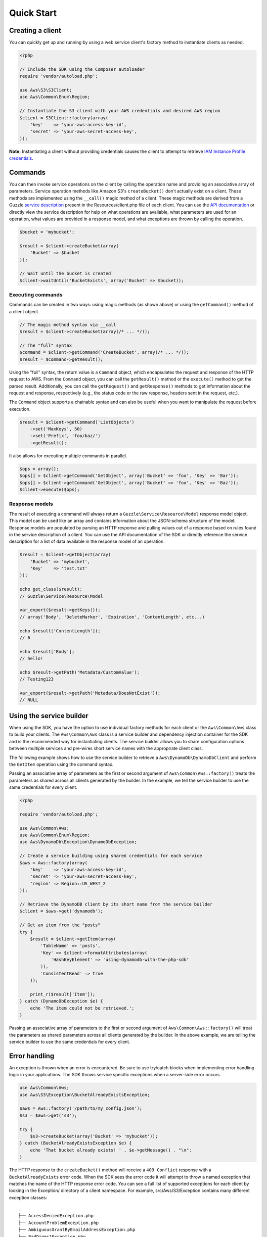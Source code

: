 ===========
Quick Start
===========

Creating a client
-----------------

You can quickly get up and running by using a web service client's factory method to instantiate clients as needed.

.. code-block:: php

    <?php

    // Include the SDK using the Composer autoloader
    require 'vendor/autoload.php';

    use Aws\S3\S3Client;
    use Aws\Common\Enum\Region;

    // Instantiate the S3 client with your AWS credentials and desired AWS region
    $client = S3Client::factory(array(
        'key'    => 'your-aws-access-key-id',
        'secret' => 'your-aws-secret-access-key',
    ));

**Note:** Instantiating a client without providing credentials causes the client to attempt to retrieve `IAM Instance
Profile credentials
<http://docs.amazonwebservices.com/AWSEC2/latest/UserGuide/UsingIAM.html#UsingIAMrolesWithAmazonEC2Instances>`_.

Commands
--------

You can then invoke service operations on the client by calling the operation name and providing an associative array
of parameters. Service operation methods like Amazon S3's ``createBucket()`` don't actually exist on a client. These
methods are implemented using the ``__call()`` magic method of a client. These magic methods are derived from a Guzzle
`service description <http://guzzlephp.org/guide/service/service_descriptions.html>`_ present in the
Resources/client.php file of each client. You can use the
`API documentation <http://docs.amazonwebservices.com/aws-sdk-php-2/latest/>`_ or directly view the service description
for help on what operations are available, what parameters are used for an operation, what values are provided in a
response model, and what exceptions are thrown by calling the operation.

.. code-block:: php

    $bucket = 'mybucket';

    $result = $client->createBucket(array(
        'Bucket' => $bucket
    ));

    // Wait until the bucket is created
    $client->waitUntil('BucketExists', array('Bucket' => $bucket));

Executing commands
~~~~~~~~~~~~~~~~~~

Commands can be created in two ways: using magic methods (as shown above) or using the ``getCommand()`` method of a
client object.

.. code-block:: php

    // The magic method syntax via __call
    $result = $client->createBucket(array(/* ... */));

    // The "full" syntax
    $command = $client->getCommand('CreateBucket', array(/* ... */));
    $result = $command->getResult();

Using the "full" syntax, the return value is a ``Command`` object, which encapsulates the request and response of the
HTTP request to AWS. From the ``Command`` object, you can call the ``getResult()`` method or the ``execute()`` method to
get the parsed result. Additionally, you can call the ``getRequest()`` and ``getResponse()`` methods to get information
about the request and response, respectively (e.g., the status code or the raw response, headers sent in the request,
etc.).

The ``Command`` object supports a chainable syntax and can also be useful when you want to manipulate the request before
execution.

.. code-block:: php

    $result = $client->getCommand('ListObjects')
        ->set('MaxKeys', 50)
        ->set('Prefix', 'foo/baz/')
        ->getResult();

It also allows for executing multiple commands in parallel.

.. code-block:: php

    $ops = array();
    $ops[] = $client->getCommand('GetObject', array('Bucket' => 'foo', 'Key' => 'Bar'));
    $ops[] = $client->getCommand('GetObject', array('Bucket' => 'foo', 'Key' => 'Baz'));
    $client->execute($ops);

Response models
~~~~~~~~~~~~~~~

The result of executing a command will always return a ``Guzzle\Service\Resource\Model`` response model object. This
model can be used like an array and contains information about the JSON-schema structure of the model. Response models
are populated by parsing an HTTP response and pulling values out of a response based on rules found in the service
description of a client. You can use the API documentation of the SDK or directly reference the service description for
a list of data available in the response model of an operation.

.. code-block:: php

    $result = $client->getObject(array(
        'Bucket' => 'mybucket',
        'Key'    => 'test.txt'
    ));

    echo get_class($result);
    // Guzzle\Service\Resource\Model

    var_export($result->getKeys());
    // array('Body', 'DeleteMarker', 'Expiration', 'ContentLength', etc...)

    echo $result['ContentLength']);
    // 6

    echo $result['Body'];
    // hello!

    echo $result->getPath('Metadata/CustomValue');
    // Testing123

    var_export($result->getPath('Metadata/DoesNotExist'));
    // NULL

Using the service builder
-------------------------

When using the SDK, you have the option to use individual factory methods for each client or the ``Aws\Common\Aws``
class to build your clients. The ``Aws\Common\Aws`` class is a service builder and dependency injection container for
the SDK and is the recommended way for instantiating clients. The service builder allows you to share configuration
options between multiple services and pre-wires short service names with the appropriate client class.

The following example shows how to use the service builder to retrieve a ``Aws\DynamoDb\DynamoDbClient`` and perform the
``GetItem`` operation using the command syntax.

Passing an associative array of parameters as the first or second argument of ``Aws\Common\Aws::factory()`` treats the
parameters as shared across all clients generated by the builder. In the example, we tell the service builder to use the
same credentials for every client.

.. code-block:: php

    <?php

    require 'vendor/autoload.php';

    use Aws\Common\Aws;
    use Aws\Common\Enum\Region;
    use Aws\DynamoDb\Exception\DynamoDbException;

    // Create a service building using shared credentials for each service
    $aws = Aws::factory(array(
        'key'    => 'your-aws-access-key-id',
        'secret' => 'your-aws-secret-access-key',
        'region' => Region::US_WEST_2
    ));

    // Retrieve the DynamoDB client by its short name from the service builder
    $client = $aws->get('dynamodb');

    // Get an item from the "posts"
    try {
        $result = $client->getItem(array(
            'TableName' => 'posts',
            'Key' => $client->formatAttributes(array(
                'HashKeyElement' => 'using-dynamodb-with-the-php-sdk'
            )),
            'ConsistentRead' => true
        ));

        print_r($result['Item']);
    } catch (DynamoDbException $e) {
        echo 'The item could not be retrieved.';
    }

Passing an associative array of parameters to the first or second argument of ``Aws\Common\Aws::factory()`` will treat
the parameters as shared parameters across all clients generated by the builder. In the above example, we are telling
the service builder to use the same credentials for every client.

Error handling
--------------

An exception is thrown when an error is encountered. Be sure to use try/catch blocks when implementing error handling
logic in your applications. The SDK throws service specific exceptions when a server-side error occurs.

.. code-block:: php

    use Aws\Common\Aws;
    use Aws\S3\Exception\BucketAlreadyExistsException;

    $aws = Aws::factory('/path/to/my_config.json');
    $s3 = $aws->get('s3');

    try {
        $s3->createBucket(array('Bucket' => 'mybucket'));
    } catch (BucketAlreadyExistsException $e) {
        echo 'That bucket already exists! ' . $e->getMessage() . "\n";
    }

The HTTP response to the ``createBucket()`` method will receive a ``409 Conflict`` response with a
``BucketAlreadyExists`` error code. When the SDK sees the error code it will attempt to throw a named exception that
matches the name of the HTTP response error code. You can see a full list of supported exceptions for each client by
looking in the Exception/ directory of a client namespace. For example, src/Aws/S3/Exception contains many different
exception classes::

    .
    ├── AccessDeniedException.php
    ├── AccountProblemException.php
    ├── AmbiguousGrantByEmailAddressException.php
    ├── BadDigestException.php
    ├── BucketAlreadyExistsException.php
    ├── BucketAlreadyOwnedByYouException.php
    ├── BucketNotEmptyException.php
    [...]

Waiters
-------

One of the high-level abstractions provided by the SDK is the concept of "waiters". Waiters help make it easier to work
with eventually consistent systems by providing an easy way to wait on a resource to enter into a particular state by
polling the resource. You can find a list of the iterators supported by a client by viewing the docblock of a client.
Any ``@method`` tag that starts with "waitUntil" will utilize a waiter.

.. code-block:: php

    $client->waitUntil('BucketExists', array('Bucket' => 'mybucket'));

The above method invocation will instantiate a waiter and poll the bucket until it exists. If the waiter has to poll
the bucket too many times, it will throw an ``Aws\Common\Exception\RuntimeException`` exception.

You can tune the number of polling attempts issued by a waiter or the number of seconds to delay between each poll by
passing optional values prefixed with "waiter.":

.. code-block:: php

    $client->waitUntil('BucketExists', array(
        'Bucket ' => 'mybucket',
        'waiter.interval'     => 10.5,
        'waiter.max_attempts' => 3
    ));

Iterators
---------

Some AWS operations will return a paginated result set that requires subsequent requests in order to retrieve an entire
result. The AWS SDK for PHP includes *iterators* that handle the process of sending subsequent requests. Use the
``getIterator()`` method of a client object in order to retrieve an iterator for a particular command.

.. code-block:: php

    $iterator = $client->getIterator('ListObjects', array('Bucket' => 'mybucket'));

    foreach ($iterator as $object) {
        echo $object['Key'] . "\n";
    }

The ``getIterator()`` method accepts either a command object or the name of an operation as the first argument. The
second argument is only used when passing a string and instructs the client on what actual operation to execute.

.. code-block:: php

    $command = $client->getCommand('ListObjects', array('Bucket' => 'mybucket'));
    $iterator = $client->getIterator($command);
